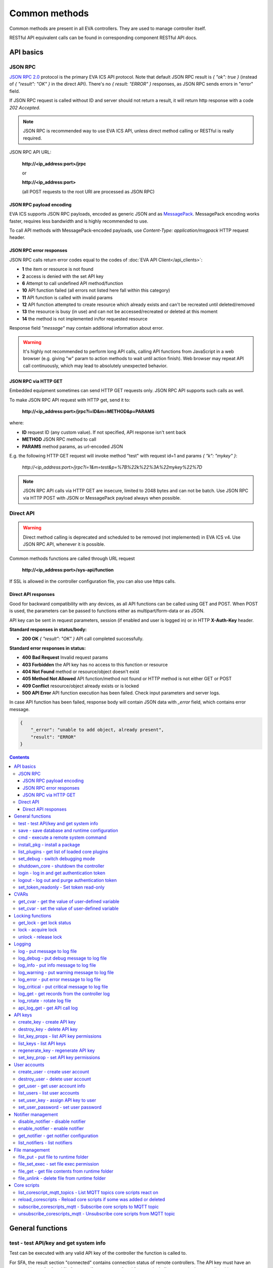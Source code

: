 Common methods
**************

Common methods are present in all EVA controllers. They are used to manage controller itself. 

RESTful API equivalent calls can be found in corresponding component RESTful API docs.


API basics
==========

JSON RPC
--------

`JSON RPC 2.0 <https://www.jsonrpc.org/specification>`_ protocol is the primary
EVA ICS API protocol. Note that default JSON RPC result is *{ "ok": true }*
(instead of *{ "result": "OK" }* in the direct API).  There's no *{ result:
"ERROR" }* responses, as JSON RPC sends errors in "error" field.

If JSON RPC request is called without ID and server should not return a result,
it will return http response with a code *202 Accepted*.

.. note::

    JSON RPC is recommended way to use EVA ICS API, unless direct method
    calling or RESTful is really required.

JSON RPC API URL:

    **\http://<ip_address:port>/jrpc**

    or

    **\http://<ip_address:port>**

    (all POST requests to the root URI are processed as JSON RPC)

JSON RPC payload encoding
~~~~~~~~~~~~~~~~~~~~~~~~~

EVA ICS supports JSON RPC payloads, encoded as generic JSON and as `MessagePack
<https://msgpack.org/>`_. MessagePack encoding works faster, requires less
bandwidth and is highly recommended to use.

To call API methods with MessagePack-encoded payloads, use *Content-Type:
application/msgpack* HTTP request header.

JSON RPC error responses
~~~~~~~~~~~~~~~~~~~~~~~~

JSON RPC calls return error codes equal to the codes of :doc:`EVA API
Client</api_clients>`:

* **1** the item or resource is not found

* **2** access is denied with the set API key

* **6** Attempt to call undefined API method/function

* **10** API function failed (all errors not listed here fall within this
  category)

* **11** API function is called with invalid params

* **12** API function attempted to create resource which already exists and
  can't be recreated until deleted/removed

* **13** the resource is busy (in use) and can not be accessed/recreated or
  deleted at this moment

* **14** the method is not implemented in/for requested resource

Response field *"message"* may contain additional information about error.

.. warning::

    It's highly not recommended to perform long API calls, calling API
    functions from JavaScript in a web browser (e.g. giving "w" param to action
    methods to wait until action finish). Web browser may repeat API call
    continuously, which may lead to absolutely unexpected behavior.

JSON RPC via HTTP GET
~~~~~~~~~~~~~~~~~~~~~

Embedded equipment sometimes can send HTTP GET requests only. JSON RPC API
supports such calls as well.

To make JSON RPC API request with HTTP get, send it to:

    **\http://<ip_address:port>/jrpc?i=ID&m=METHOD&p=PARAMS**

where:

* **ID** request ID (any custom value). If not specified, API response isn't
  sent back
* **METHOD** JSON RPC method to call
* **PARAMS** method params, as url-encoded JSON

E.g. the following HTTP GET request will invoke method "test" with request id=1
and params *{ "k": "mykey" }*:

    *\http://<ip_address:port>/jrpc?i=1&m=test&p=%7B%22k%22%3A%22mykey%22%7D*

.. note::

    JSON RPC API calls via HTTP GET are insecure, limited to 2048 bytes and can
    not be batch. Use JSON RPC via HTTP POST with JSON or MessagePack payload
    always when possible.

Direct API
----------

.. warning::

    Direct method calling is deprecated and scheduled to be removed (not
    implemented) in EVA ICS v4. Use JSON RPC API, whenever it is possible.

Common methods functions are called through URL request

    **\http://<ip_address:port>/sys-api/function**

If SSL is allowed in the controller configuration file, you can also use https
calls.

Direct API responses
~~~~~~~~~~~~~~~~~~~~

Good for backward compatibility with any devices, as all API functions can be
called using GET and POST. When POST is used, the parameters can be passed to
functions either as multipart/form-data or as JSON.

API key can be sent in request parameters, session (if enabled and user is
logged in) or in HTTP **X-Auth-Key** header.

**Standard responses in status/body:**

* **200 OK** *{ "result": "OK" }* API call completed successfully.

**Standard error responses in status:**

* **400 Bad Request** Invalid request params
* **403 Forbidden** the API key has no access to this function or resource
* **404 Not Found** method or resource/object doesn't exist
* **405 Method Not Allowed** API function/method not found or HTTP method is
  not either GET or POST
* **409 Conflict** resource/object already exists or is locked
* **500 API Error** API function execution has been failed. Check input
  parameters and server logs.

In case API function has been failed, response body will contain JSON data with
*_error* field, which contains error message.

.. code-block:: json

    {
        "_error": "unable to add object, already present",
        "result": "ERROR"
    }

.. contents::

.. _sysapi_cat_general:

General functions
=================



.. _sysapi_test:

test - test API/key and get system info
---------------------------------------

Test can be executed with any valid API key of the controller the function is called to.

For SFA, the result section "connected" contains connection status of remote controllers. The API key must have an access either to "uc" and "lm" groups ("remote_uc:uc" and "remote_lm:lm") or to particular controller oids.

..  http:example:: curl wget httpie python-requests
    :request: http-examples/jrpc/sysapi/test.req-jrpc
    :response: http-examples/jrpc/sysapi/test.resp-jrpc

Parameters:

* **k** any valid API key

Returns:

JSON dict with system info and current API key permissions (for masterkey only { "master": true } is returned)

.. _sysapi_save:

save - save database and runtime configuration
----------------------------------------------

All modified items, their status, and configuration will be written to the disk. If **exec_before_save** command is defined in the controller's configuration file, it's called before saving and **exec_after_save** after (e.g. to switch the partition to write mode and back to read-only).

..  http:example:: curl wget httpie python-requests
    :request: http-examples/jrpc/sysapi/save.req-jrpc
    :response: http-examples/jrpc/sysapi/save.resp-jrpc

Parameters:

* **k** API key with *sysfunc=yes* permissions

.. _sysapi_cmd:

cmd - execute a remote system command
-------------------------------------

Executes a :ref:`command script<cmd>` on the server where the controller is installed.

..  http:example:: curl wget httpie python-requests
    :request: http-examples/jrpc/sysapi/cmd.req-jrpc
    :response: http-examples/jrpc/sysapi/cmd.resp-jrpc

Parameters:

* **k** API key with *allow=cmd* permissions
* **c** name of the command script

Optionally:

* **a** string of command arguments, separated by spaces (passed to the script) or array (list)
* **w** wait (in seconds) before API call sends a response. This allows to try waiting until command finish
* **t** maximum time of command execution. If the command fails to finish within the specified time (in sec), it will be terminated
* **s** STDIN data

.. _sysapi_install_pkg:

install_pkg - install a package
-------------------------------

Installs the :doc:`package </packages>`

..  http:example:: curl wget httpie python-requests
    :request: http-examples/jrpc/sysapi/install_pkg.req-jrpc
    :response: http-examples/jrpc/sysapi/install_pkg.resp-jrpc

Parameters:

* **k** API key with *master* permissions
* **i** package name
* **m** package content (base64-encoded tar/tgz)
* **o** package setup options
* **w** wait (in seconds) before API call sends a response. This allows to try waiting until the package is installed

.. _sysapi_list_plugins:

list_plugins - get list of loaded core plugins
----------------------------------------------



..  http:example:: curl wget httpie python-requests
    :request: http-examples/jrpc/sysapi/list_plugins.req-jrpc
    :response: http-examples/jrpc/sysapi/list_plugins.resp-jrpc

Parameters:

* **k** API key with *master* permissions

Returns:

list with plugin module information

.. _sysapi_set_debug:

set_debug - switch debugging mode
---------------------------------

Enables and disables debugging mode while the controller is running. After the controller is restarted, this parameter is lost and controller switches back to the mode specified in the configuration file.

..  http:example:: curl wget httpie python-requests
    :request: http-examples/jrpc/sysapi/set_debug.req-jrpc
    :response: http-examples/jrpc/sysapi/set_debug.resp-jrpc

Parameters:

* **k** API key with *master* permissions
* **debug** true for enabling debug mode, false for disabling

.. _sysapi_shutdown_core:

shutdown_core - shutdown the controller
---------------------------------------

Controller process will be exited and then (should be) restarted by watchdog. This allows to restart controller remotely.

For MQTT API calls a small shutdown delay usually should be specified to let the core send the correct API response.

..  http:example:: curl wget httpie python-requests
    :request: http-examples/jrpc/sysapi/shutdown_core.req-jrpc
    :response: http-examples/jrpc/sysapi/shutdown_core.resp-jrpc

Parameters:

* **k** API key with *master* permissions
* **t** shutdown delay (seconds)

.. _sysapi_login:

login - log in and get authentication token
-------------------------------------------

Obtains authentication :doc:`token</api_tokens>` which can be used in API calls instead of API key.

If both **k** and **u** args are absent, but API method is called with HTTP request, which contain HTTP header for basic authorization, the function will try to parse it and log in user with credentials provided.

If authentication token is specified, the function will check it and return token information if it is valid.

If both token and credentials (user or API key) are specified, the function will return the token to normal mode.

..  http:example:: curl wget httpie python-requests
    :request: http-examples/jrpc/sysapi/login.req-jrpc
    :response: http-examples/jrpc/sysapi/login.resp-jrpc

Parameters:

* **k** valid API key or
* **u** user login
* **p** user password
* **a** authentication token

Returns:

A dict, containing API key ID and authentication token

.. _sysapi_logout:

logout - log out and purge authentication token
-----------------------------------------------

Purges authentication :doc:`token</api_tokens>`

..  http:example:: curl wget httpie python-requests
    :request: http-examples/jrpc/sysapi/logout.req-jrpc
    :response: http-examples/jrpc/sysapi/logout.resp-jrpc

Parameters:

* **k** valid token

.. _sysapi_set_token_readonly:

set_token_readonly - Set token read-only
----------------------------------------

Applies read-only mode for token. In read-only mode, only read-only functions work, others return result_token_restricted(15).

The method works for token-authenticated API calls only.

To exit read-only mode, user must either re-login or, to keep the current token, call "login" API method with both token and user credentials.

..  http:example:: curl wget httpie python-requests
    :request: http-examples/jrpc/sysapi/set_token_readonly.req-jrpc
    :response: http-examples/jrpc/sysapi/set_token_readonly.resp-jrpc


.. _sysapi_cat_cvar:

CVARs
=====



.. _sysapi_get_cvar:

get_cvar - get the value of user-defined variable
-------------------------------------------------

.. note::

    Even if different EVA controllers are working on the same     server, they have different sets of variables To set the variables     for each subsystem, use SYS API on the respective address/port.

..  http:example:: curl wget httpie python-requests
    :request: http-examples/jrpc/sysapi/get_cvar.req-jrpc
    :response: http-examples/jrpc/sysapi/get_cvar.resp-jrpc

Parameters:

* **k** API key with *master* permissions

Optionally:

* **i** variable name

Returns:

Dict containing variable and its value. If no varible name was specified, all cvars are returned.

.. _sysapi_set_cvar:

set_cvar - set the value of user-defined variable
-------------------------------------------------



..  http:example:: curl wget httpie python-requests
    :request: http-examples/jrpc/sysapi/set_cvar.req-jrpc
    :response: http-examples/jrpc/sysapi/set_cvar.resp-jrpc

Parameters:

* **k** API key with *master* permissions
* **i** variable name

Optionally:

* **v** variable value (if not specified, variable is deleted)


.. _sysapi_cat_lock:

Locking functions
=================



.. _sysapi_get_lock:

get_lock - get lock status
--------------------------



..  http:example:: curl wget httpie python-requests
    :request: http-examples/jrpc/sysapi/get_lock.req-jrpc
    :response: http-examples/jrpc/sysapi/get_lock.resp-jrpc

Parameters:

* **k** API key with *allow=lock* permissions
* **l** lock id

.. _sysapi_lock:

lock - acquire lock
-------------------

Locks can be used similarly to file locking by the specific process. The difference is that SYS API tokens can be:

* centralized for several systems (any EVA server can act as lock     server)

* removed from outside

* automatically unlocked after the expiration time, if the initiator     failed or forgot to release the lock

used to restrict parallel process starting or access to system files/resources. LM PLC :doc:`macro</lm/macros>` share locks with extrnal scripts.

.. note::

    Even if different EVA controllers are working on the same server,     their lock tokens are stored in different bases. To work with the     token of each subsystem, use SYS API on the respective     address/port.

..  http:example:: curl wget httpie python-requests
    :request: http-examples/jrpc/sysapi/lock.req-jrpc
    :response: http-examples/jrpc/sysapi/lock.resp-jrpc

Parameters:

* **k** API key with *allow=lock* permissions
* **l** lock id

Optionally:

* **t** maximum time (seconds) to acquire lock
* **e** time after which lock is automatically released (if absent, lock may be released only via unlock function)

.. _sysapi_unlock:

unlock - release lock
---------------------

Releases the previously acquired lock.

..  http:example:: curl wget httpie python-requests
    :request: http-examples/jrpc/sysapi/unlock.req-jrpc
    :response: http-examples/jrpc/sysapi/unlock.resp-jrpc

Parameters:

* **k** API key with *allow=lock* permissions
* **l** lock id


.. _sysapi_cat_logs:

Logging
=======



.. _sysapi_log:

log - put message to log file
-----------------------------

An external application can put a message in the logs on behalf of the controller.

..  http:example:: curl wget httpie python-requests
    :request: http-examples/jrpc/sysapi/log.req-jrpc
    :response: http-examples/jrpc/sysapi/log.resp-jrpc

Parameters:

* **k** API key with *sysfunc=yes* permissions
* **l** log level
* **m** message text

.. _sysapi_log_debug:

log_debug - put debug message to log file
-----------------------------------------

An external application can put a message in the logs on behalf of the controller.

..  http:example:: curl wget httpie python-requests
    :request: http-examples/jrpc/sysapi/log_debug.req-jrpc
    :response: http-examples/jrpc/sysapi/log_debug.resp-jrpc

Parameters:

* **k** API key with *sysfunc=yes* permissions
* **m** message text

.. _sysapi_log_info:

log_info - put info message to log file
---------------------------------------

An external application can put a message in the logs on behalf of the controller.

..  http:example:: curl wget httpie python-requests
    :request: http-examples/jrpc/sysapi/log_info.req-jrpc
    :response: http-examples/jrpc/sysapi/log_info.resp-jrpc

Parameters:

* **k** API key with *sysfunc=yes* permissions
* **m** message text

.. _sysapi_log_warning:

log_warning - put warning message to log file
---------------------------------------------

An external application can put a message in the logs on behalf of the controller.

..  http:example:: curl wget httpie python-requests
    :request: http-examples/jrpc/sysapi/log_warning.req-jrpc
    :response: http-examples/jrpc/sysapi/log_warning.resp-jrpc

Parameters:

* **k** API key with *sysfunc=yes* permissions
* **m** message text

.. _sysapi_log_error:

log_error - put error message to log file
-----------------------------------------

An external application can put a message in the logs on behalf of the controller.

..  http:example:: curl wget httpie python-requests
    :request: http-examples/jrpc/sysapi/log_error.req-jrpc
    :response: http-examples/jrpc/sysapi/log_error.resp-jrpc

Parameters:

* **k** API key with *sysfunc=yes* permissions
* **m** message text

.. _sysapi_log_critical:

log_critical - put critical message to log file
-----------------------------------------------

An external application can put a message in the logs on behalf of the controller.

..  http:example:: curl wget httpie python-requests
    :request: http-examples/jrpc/sysapi/log_critical.req-jrpc
    :response: http-examples/jrpc/sysapi/log_critical.resp-jrpc

Parameters:

* **k** API key with *sysfunc=yes* permissions
* **m** message text

.. _sysapi_log_get:

log_get - get records from the controller log
---------------------------------------------

Log records are stored in the controllers’ memory until restart or the time (keep_logmem) specified in controller configuration passes.

..  http:example:: curl wget httpie python-requests
    :request: http-examples/jrpc/sysapi/log_get.req-jrpc
    :response: http-examples/jrpc/sysapi/log_get.resp-jrpc

Parameters:

* **k** API key with *sysfunc=yes* permissions

Optionally:

* **l** log level (10 - debug, 20 - info, 30 - warning, 40 - error, 50 - critical)
* **t** get log records not older than t seconds
* **n** the maximum number of log records you want to obtain

.. _sysapi_log_rotate:

log_rotate - rotate log file
----------------------------

Deprecated, not required since 3.3.0

..  http:example:: curl wget httpie python-requests
    :request: http-examples/jrpc/sysapi/log_rotate.req-jrpc
    :response: http-examples/jrpc/sysapi/log_rotate.resp-jrpc

Parameters:

* **k** API key with *sysfunc=yes* permissions

.. _sysapi_api_log_get:

api_log_get - get API call log
------------------------------

* API call with master permission returns all records requested

* API call with other API key returns records for the specified key   only

* API call with an authentication token returns records for the   current authorized user

..  http:example:: curl wget httpie python-requests
    :request: http-examples/jrpc/sysapi/api_log_get.req-jrpc
    :response: http-examples/jrpc/sysapi/api_log_get.resp-jrpc

Parameters:

* **k** any valid API key

Optionally:

* **s** start time (timestamp or ISO or e.g. 1D for -1 day)
* **e** end time (timestamp or ISO or e.g. 1D for -1 day)
* **n** records limit
* **t** time format ("iso" or "raw" for unix timestamp, default is "raw")
* **f** record filter (requires API key with master permission)

Returns:

List of API calls

Note: API call params are returned as string and can be invalid JSON data as they're always truncated to 512 symbols in log database

Record filter should be specified either as string (k1=val1,k2=val2) or as a dict. Valid fields are:

* gw: filter by API gateway

* ip: filter by caller IP

* auth: filter by authentication type

* u: filter by user

* utp: filter by user type

* ki: filter by API key ID

* func: filter by API function

* params: filter by API call params (matches if field contains value)

* status: filter by API call status


.. _sysapi_cat_keys:

API keys
========



.. _sysapi_create_key:

create_key - create API key
---------------------------

API keys are defined statically in etc/<controller>_apikeys.ini file as well as can be created with API and stored in user database.

Keys with master permission can not be created.

..  http:example:: curl wget httpie python-requests
    :request: http-examples/jrpc/sysapi/create_key.req-jrpc
    :response: http-examples/jrpc/sysapi/create_key.resp-jrpc

Parameters:

* **k** API key with *master* permissions
* **i** API key ID
* **save** save configuration immediately

Returns:

JSON with serialized key object

.. _sysapi_destroy_key:

destroy_key - delete API key
----------------------------



..  http:example:: curl wget httpie python-requests
    :request: http-examples/jrpc/sysapi/destroy_key.req-jrpc
    :response: http-examples/jrpc/sysapi/destroy_key.resp-jrpc

Parameters:

* **k** API key with *master* permissions
* **i** API key ID

.. _sysapi_list_key_props:

list_key_props - list API key permissions
-----------------------------------------

Lists API key permissons (including a key itself)

.. note::

    API keys, defined in etc/<controller>_apikeys.ini file can not be     managed with API.

..  http:example:: curl wget httpie python-requests
    :request: http-examples/jrpc/sysapi/list_key_props.req-jrpc
    :response: http-examples/jrpc/sysapi/list_key_props.resp-jrpc

Parameters:

* **k** API key with *master* permissions
* **i** API key ID
* **save** save configuration immediately

.. _sysapi_list_keys:

list_keys - list API keys
-------------------------



..  http:example:: curl wget httpie python-requests
    :request: http-examples/jrpc/sysapi/list_keys.req-jrpc
    :response: http-examples/jrpc/sysapi/list_keys.resp-jrpc

Parameters:

* **k** API key with *master* permissions

.. _sysapi_regenerate_key:

regenerate_key - regenerate API key
-----------------------------------



..  http:example:: curl wget httpie python-requests
    :request: http-examples/jrpc/sysapi/regenerate_key.req-jrpc
    :response: http-examples/jrpc/sysapi/regenerate_key.resp-jrpc

Parameters:

* **k** API key with *master* permissions
* **i** API key ID

Returns:

JSON dict with new key value in "key" field

.. _sysapi_set_key_prop:

set_key_prop - set API key permissions
--------------------------------------



..  http:example:: curl wget httpie python-requests
    :request: http-examples/jrpc/sysapi/set_key_prop.req-jrpc
    :response: http-examples/jrpc/sysapi/set_key_prop.resp-jrpc

Parameters:

* **k** API key with *master* permissions
* **i** API key ID
* **p** property
* **v** value (if none, permission will be revoked)
* **save** save configuration immediately


.. _sysapi_cat_users:

User accounts
=============



.. _sysapi_create_user:

create_user - create user account
---------------------------------

.. note::

    All changes to user accounts are instant, if the system works in     read/only mode, set it to read/write before performing user     management.

..  http:example:: curl wget httpie python-requests
    :request: http-examples/jrpc/sysapi/create_user.req-jrpc
    :response: http-examples/jrpc/sysapi/create_user.resp-jrpc

Parameters:

* **k** API key with *master* permissions
* **u** user login
* **p** user password
* **a** API key to assign (key id, not a key itself)

.. _sysapi_destroy_user:

destroy_user - delete user account
----------------------------------



..  http:example:: curl wget httpie python-requests
    :request: http-examples/jrpc/sysapi/destroy_user.req-jrpc
    :response: http-examples/jrpc/sysapi/destroy_user.resp-jrpc

Parameters:

* **k** API key with *master* permissions
* **u** user login

.. _sysapi_get_user:

get_user - get user account info
--------------------------------



..  http:example:: curl wget httpie python-requests
    :request: http-examples/jrpc/sysapi/get_user.req-jrpc
    :response: http-examples/jrpc/sysapi/get_user.resp-jrpc

Parameters:

* **k** API key with *master* permissions
* **u** user login

.. _sysapi_list_users:

list_users - list user accounts
-------------------------------



..  http:example:: curl wget httpie python-requests
    :request: http-examples/jrpc/sysapi/list_users.req-jrpc
    :response: http-examples/jrpc/sysapi/list_users.resp-jrpc

Parameters:

* **k** API key with *master* permissions

.. _sysapi_set_user_key:

set_user_key - assign API key to user
-------------------------------------



..  http:example:: curl wget httpie python-requests
    :request: http-examples/jrpc/sysapi/set_user_key.req-jrpc
    :response: http-examples/jrpc/sysapi/set_user_key.resp-jrpc

Parameters:

* **k** API key with *master* permissions
* **u** user login
* **a** API key to assign (key id, not a key itself) or multiple keys, comma separated

.. _sysapi_set_user_password:

set_user_password - set user password
-------------------------------------

Either master key and user login must be specified or a user must be logged in and a session token used

..  http:example:: curl wget httpie python-requests
    :request: http-examples/jrpc/sysapi/set_user_password.req-jrpc
    :response: http-examples/jrpc/sysapi/set_user_password.resp-jrpc

Parameters:

* **k** master key or token
* **u** user login
* **p** new password


.. _sysapi_cat_notifiers:

Notifier management
===================



.. _sysapi_disable_notifier:

disable_notifier - disable notifier
-----------------------------------

.. note::

    The notifier is disabled until controller restart. To disable     notifier permanently, use notifier management CLI.

..  http:example:: curl wget httpie python-requests
    :request: http-examples/jrpc/sysapi/disable_notifier.req-jrpc
    :response: http-examples/jrpc/sysapi/disable_notifier.resp-jrpc

Parameters:

* **k** API key with *master* permissions
* **i** notifier ID

.. _sysapi_enable_notifier:

enable_notifier - enable notifier
---------------------------------

.. note::

    The notifier is enabled until controller restart. To enable     notifier permanently, use notifier management CLI.

..  http:example:: curl wget httpie python-requests
    :request: http-examples/jrpc/sysapi/enable_notifier.req-jrpc
    :response: http-examples/jrpc/sysapi/enable_notifier.resp-jrpc

Parameters:

* **k** API key with *master* permissions
* **i** notifier ID

.. _sysapi_get_notifier:

get_notifier - get notifier configuration
-----------------------------------------



..  http:example:: curl wget httpie python-requests
    :request: http-examples/jrpc/sysapi/get_notifier.req-jrpc
    :response: http-examples/jrpc/sysapi/get_notifier.resp-jrpc

Parameters:

* **k** API key with *master* permissions
* **i** notifier ID

.. _sysapi_list_notifiers:

list_notifiers - list notifiers
-------------------------------



..  http:example:: curl wget httpie python-requests
    :request: http-examples/jrpc/sysapi/list_notifiers.req-jrpc
    :response: http-examples/jrpc/sysapi/list_notifiers.resp-jrpc

Parameters:

* **k** API key with *master* permissions


.. _sysapi_cat_files:

File management
===============



.. _sysapi_file_put:

file_put - put file to runtime folder
-------------------------------------

Puts a new file into runtime folder. If the file with such name exists, it will be overwritten. As all files in runtime are text, binary data can not be put.

..  http:example:: curl wget httpie python-requests
    :request: http-examples/jrpc/sysapi/file_put.req-jrpc
    :response: http-examples/jrpc/sysapi/file_put.resp-jrpc

Parameters:

* **k** API key with *master* permissions
* **i** relative path (without first slash)
* **m** file content (plain text or base64-encoded)
* **b** if True - put binary file (decode base64)

.. _sysapi_file_set_exec:

file_set_exec - set file exec permission
----------------------------------------



..  http:example:: curl wget httpie python-requests
    :request: http-examples/jrpc/sysapi/file_set_exec.req-jrpc
    :response: http-examples/jrpc/sysapi/file_set_exec.resp-jrpc

Parameters:

* **k** API key with *master* permissions
* **i** relative path (without first slash)
* **e** *false* for 0x644, *true* for 0x755 (executable)

.. _sysapi_file_get:

file_get - get file contents from runtime folder
------------------------------------------------



..  http:example:: curl wget httpie python-requests
    :request: http-examples/jrpc/sysapi/file_get.req-jrpc
    :response: http-examples/jrpc/sysapi/file_get.resp-jrpc

Parameters:

* **k** API key with *master* permissions
* **i** relative path (without first slash)
* **b** if True - force getting binary file (base64-encode content)

.. _sysapi_file_unlink:

file_unlink - delete file from runtime folder
---------------------------------------------



..  http:example:: curl wget httpie python-requests
    :request: http-examples/jrpc/sysapi/file_unlink.req-jrpc
    :response: http-examples/jrpc/sysapi/file_unlink.resp-jrpc

Parameters:

* **k** API key with *master* permissions
* **i** relative path (without first slash)


.. _sysapi_cat_corescript:

Core scripts
============



.. _sysapi_list_corescript_mqtt_topics:

list_corescript_mqtt_topics - List MQTT topics core scripts react on
--------------------------------------------------------------------



..  http:example:: curl wget httpie python-requests
    :request: http-examples/jrpc/sysapi/list_corescript_mqtt_topics.req-jrpc
    :response: http-examples/jrpc/sysapi/list_corescript_mqtt_topics.resp-jrpc

Parameters:

* **k** API key with *master* permissions

.. _sysapi_reload_corescripts:

reload_corescripts - Reload core scripts if some was added or deleted
---------------------------------------------------------------------



..  http:example:: curl wget httpie python-requests
    :request: http-examples/jrpc/sysapi/reload_corescripts.req-jrpc
    :response: http-examples/jrpc/sysapi/reload_corescripts.resp-jrpc

Parameters:

* **k** API key with *master* permissions

.. _sysapi_subscribe_corescripts_mqtt:

subscribe_corescripts_mqtt - Subscribe core scripts to MQTT topic
-----------------------------------------------------------------

The method subscribes core scripts to topic of default MQTT notifier (eva_1). To specify another notifier, set topic as <notifer_id>:<topic>

..  http:example:: curl wget httpie python-requests
    :request: http-examples/jrpc/sysapi/subscribe_corescripts_mqtt.req-jrpc
    :response: http-examples/jrpc/sysapi/subscribe_corescripts_mqtt.resp-jrpc

Parameters:

* **k** API key with *master* permissions
* **t** MQTT topic ("+" and "#" masks are supported)
* **q** MQTT topic QoS
* **save** save core script config after modification

.. _sysapi_unsubscribe_corescripts_mqtt:

unsubscribe_corescripts_mqtt - Unsubscribe core scripts from MQTT topic
-----------------------------------------------------------------------



..  http:example:: curl wget httpie python-requests
    :request: http-examples/jrpc/sysapi/unsubscribe_corescripts_mqtt.req-jrpc
    :response: http-examples/jrpc/sysapi/unsubscribe_corescripts_mqtt.resp-jrpc

Parameters:

* **k** API key with *master* permissions
* **t** MQTT topic ("+" and "#" masks are allowed)
* **save** save core script config after modification

